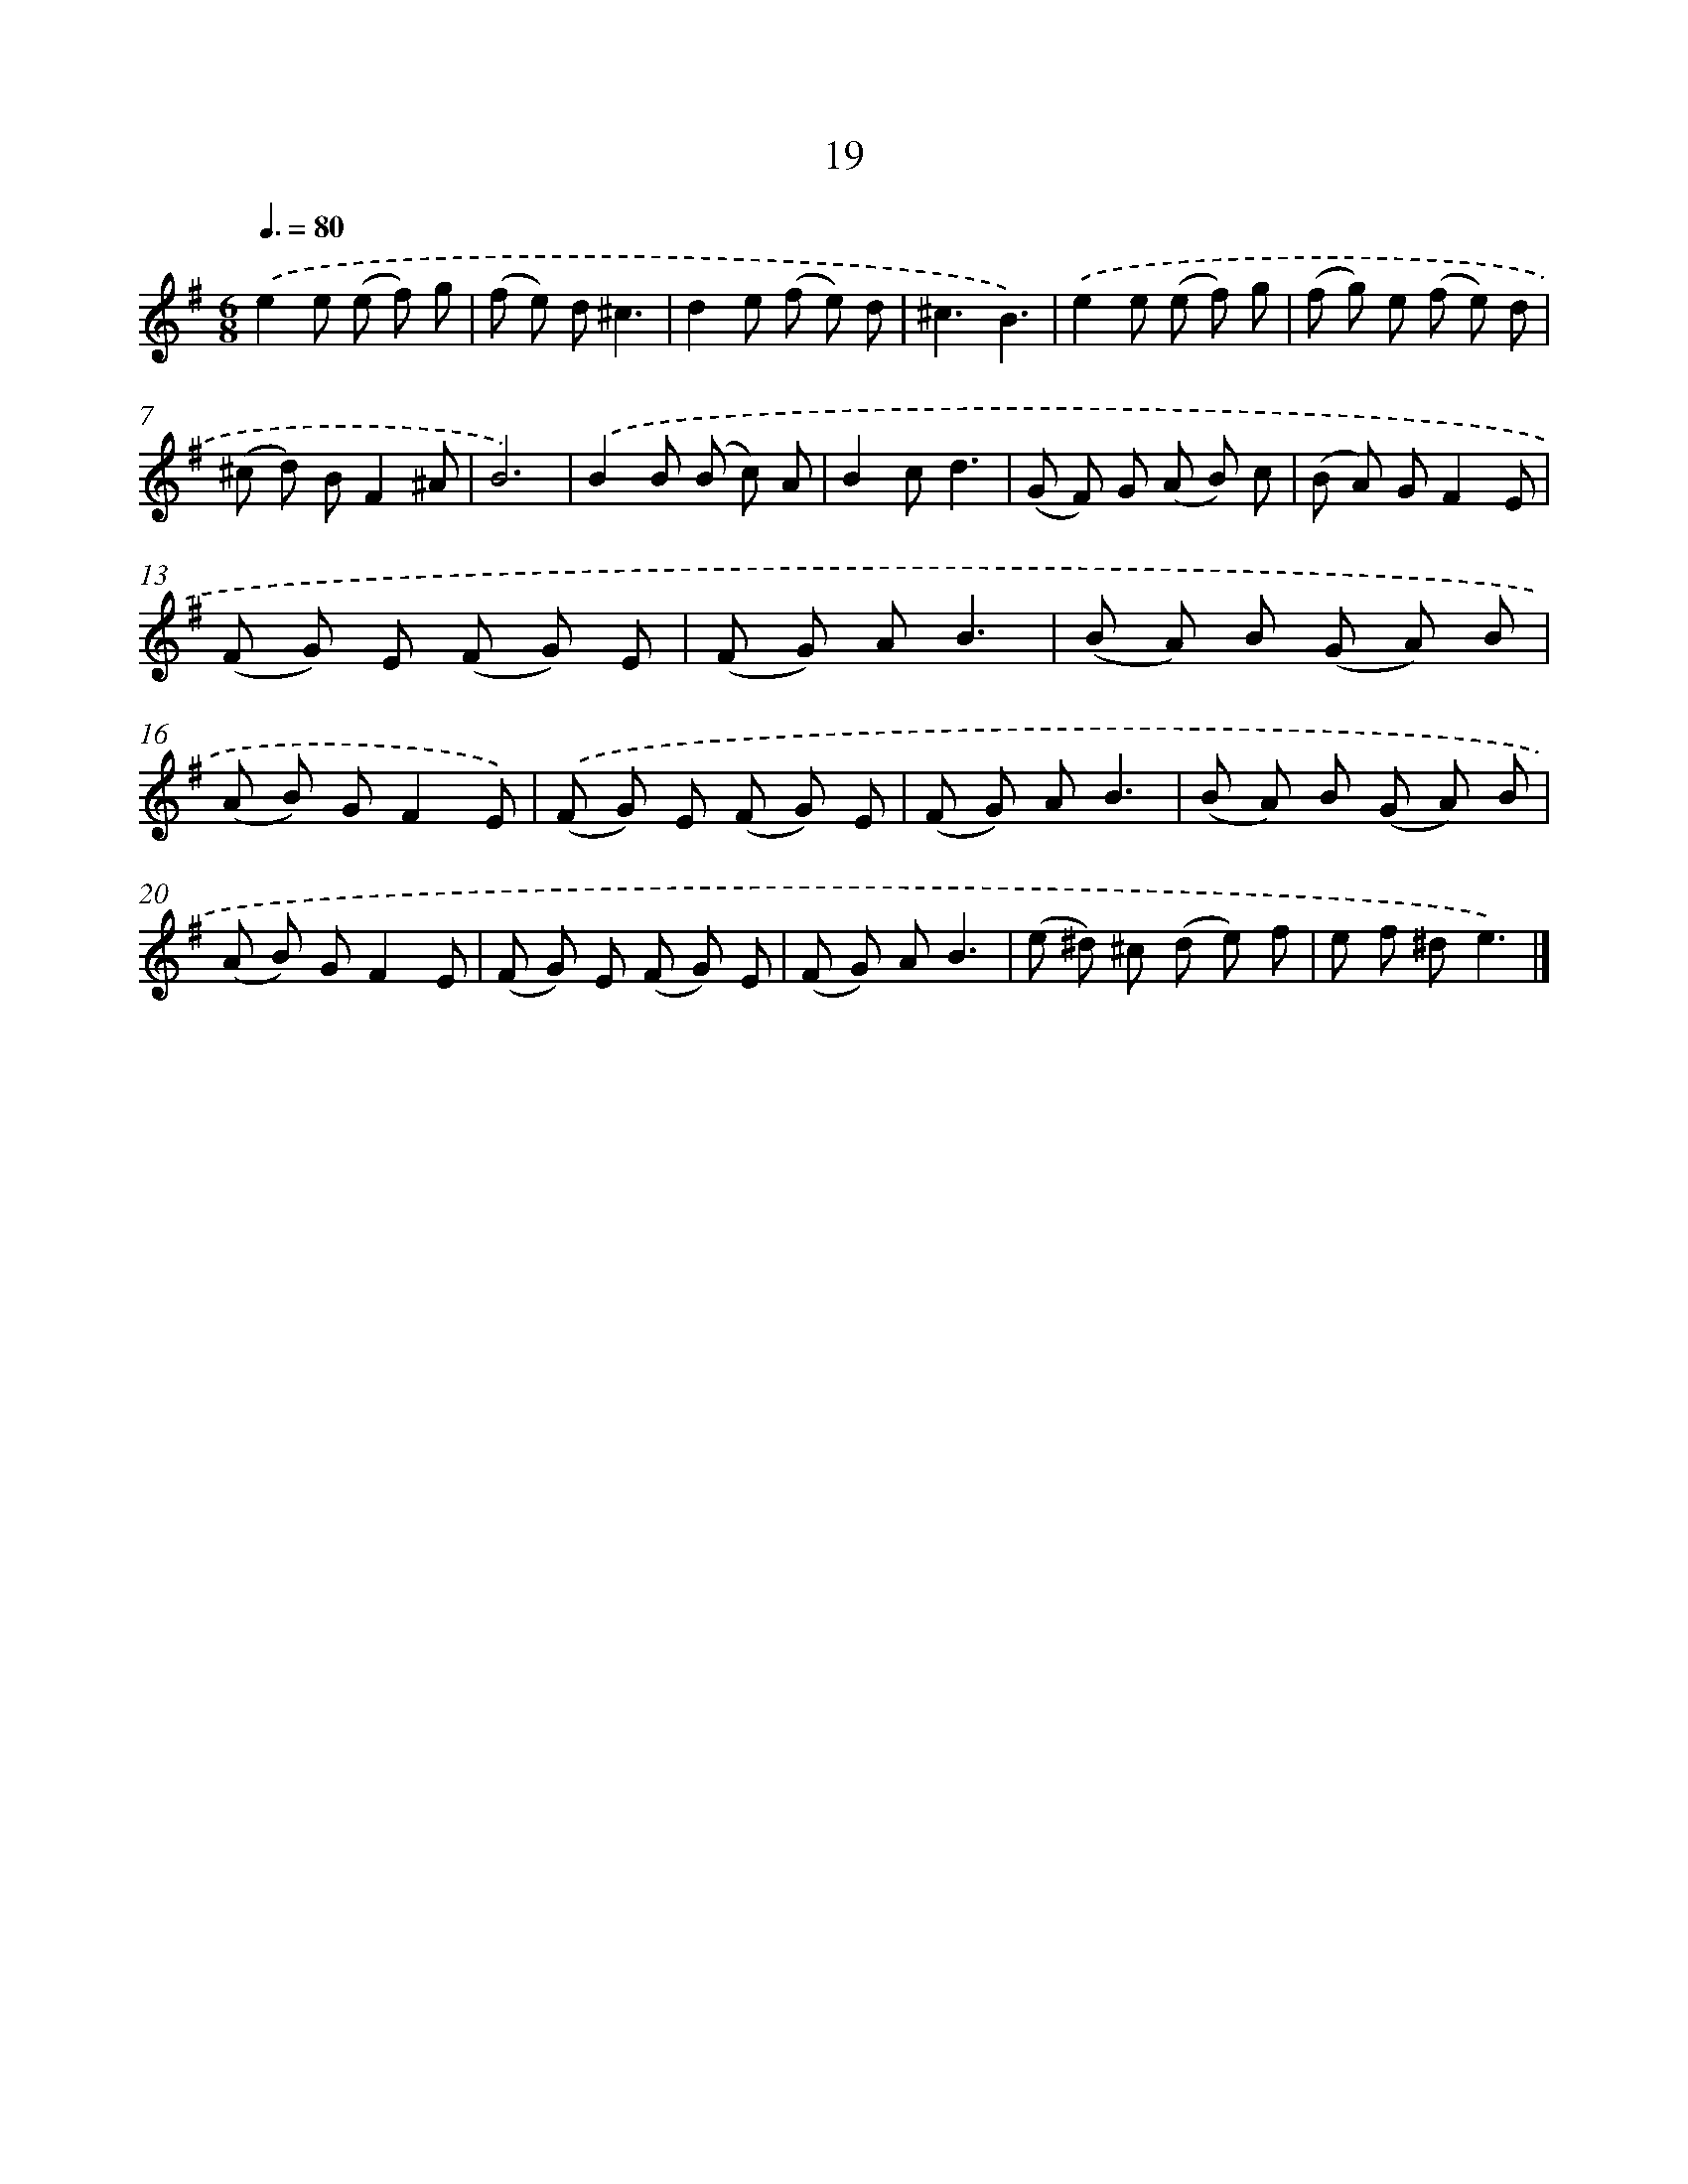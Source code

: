 X: 16104
T: 19
%%abc-version 2.0
%%abcx-abcm2ps-target-version 5.9.1 (29 Sep 2008)
%%abc-creator hum2abc beta
%%abcx-conversion-date 2018/11/01 14:38:00
%%humdrum-veritas 218615173
%%humdrum-veritas-data 890799851
%%continueall 1
%%barnumbers 0
L: 1/8
M: 6/8
Q: 3/8=80
K: G clef=treble
.('e2e (e f) g |
(f e) d^c3 |
d2e (f e) d |
^c3B3) |
.('e2e (e f) g |
(f g) e (f e) d |
(^c d) BF2^A |
B6) |
.('B2B (B c) A |
B2cd3 |
(G F) G (A B) c |
(B A) GF2E |
(F G) E (F G) E |
(F G) AB3 |
(B A) B (G A) B |
(A B) GF2E) |
.('(F G) E (F G) E |
(F G) AB3 |
(B A) B (G A) B |
(A B) GF2E |
(F G) E (F G) E |
(F G) AB3 |
(e ^d) ^c (d e) f |
e f ^de3) |]
